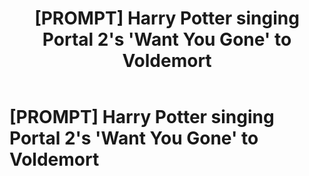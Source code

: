 #+TITLE: [PROMPT] Harry Potter singing Portal 2's 'Want You Gone' to Voldemort

* [PROMPT] Harry Potter singing Portal 2's 'Want You Gone' to Voldemort
:PROPERTIES:
:Author: MyFandomAccount
:Score: 3
:DateUnix: 1598977793.0
:DateShort: 2020-Sep-01
:FlairText: Prompt
:END:
